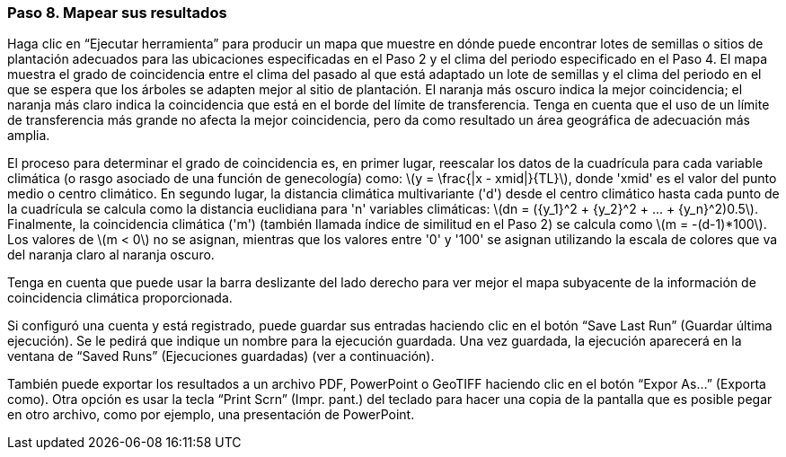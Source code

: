 === Paso 8. Mapear sus resultados

Haga clic en “Ejecutar herramienta” para producir un mapa que muestre en dónde puede encontrar lotes de semillas o sitios de plantación adecuados para las ubicaciones especificadas en el Paso 2 y el clima del periodo especificado en el Paso 4. El mapa muestra el grado de coincidencia entre el clima del pasado al que está adaptado un lote de semillas y el clima del periodo en el que se espera que los árboles se adapten mejor al sitio de plantación. El naranja más oscuro indica la mejor coincidencia; el naranja más claro indica la coincidencia que está en el borde del límite de transferencia. Tenga en cuenta que el uso de un límite de transferencia más grande no afecta la mejor coincidencia, pero da como resultado un área geográfica de adecuación más amplia.

El proceso para determinar el grado de coincidencia es, en primer lugar, reescalar los datos de la cuadrícula para cada variable climática (o rasgo asociado de una función de genecología) como: latexmath:[y = \frac{|x - xmid|}{TL}], donde 'xmid' es el valor del punto medio o centro climático. En segundo lugar, la distancia climática multivariante ('d') desde el centro climático hasta cada punto de la cuadrícula se calcula como la distancia euclidiana para 'n' variables climáticas: latexmath:[dn = ({y_1}^2 + {y_2}^2 + ... + {y_n}^2)0.5]. Finalmente, la coincidencia climática ('m') (también llamada índice de similitud en el Paso 2) se calcula como latexmath:[m = -(d-1)*100]. Los valores de latexmath:[m < 0] no se asignan, mientras que los valores entre '0' y '100' se asignan utilizando la escala de colores que va del naranja claro al naranja oscuro.

Tenga en cuenta que puede usar la barra deslizante del lado derecho para ver mejor el mapa subyacente de la información de coincidencia climática proporcionada.

Si configuró una cuenta y está registrado, puede guardar sus entradas haciendo clic en el botón “Save Last Run” (Guardar última ejecución). Se le pedirá que indique un nombre para la ejecución guardada. Una vez guardada, la ejecución aparecerá en la ventana de “Saved Runs” (Ejecuciones guardadas) (ver a continuación).

También puede exportar los resultados a un archivo PDF, PowerPoint o GeoTIFF haciendo clic en el botón “Expor As…” (Exporta como). Otra opción es usar la tecla “Print Scrn” (Impr. pant.) del teclado para hacer una copia de la pantalla que es posible pegar en otro archivo, como por ejemplo, una presentación de PowerPoint.
